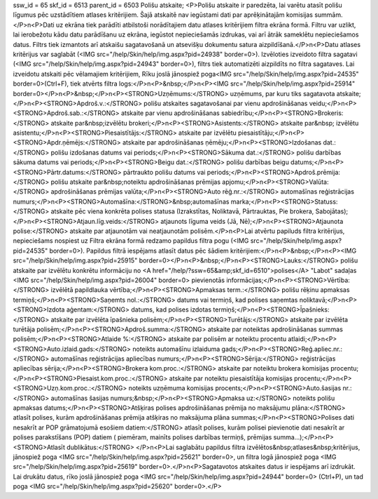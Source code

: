 ssw_id = 65skf_id = 6513parent_id = 6503Polišu atskaite;<P>Polišu atskaite ir paredzēta, lai varētu atasīt polišu līgumus pēc uzstādītiem atlases kritērijiem. Šajā atskaitē nav iegūstami dati par aprēķinātajām komisijas summām.</P>\n<P>Dati uz ekrāna tiek parādīti atbilstoši norādītajiem datu atlases kritērijiem filtra ekrāna formā. Filtru var uzlikt, lai ierobežotu kādu datu parādīšanu uz ekrāna, iegūstot nepieciešamās izdrukas, vai arī ātrāk sameklētu nepieciešamos datus. Filtrs tiek izmantots arī atskaišu sagatavošanā un atsevišķu dokumentu satura aizpildīšanā.</P>\n<P>Datu atlases kritērijus var saglabāt (<IMG src="/help/Skin/help/img.aspx?pid=24938" border=0>). Izvēloties izveidoto filtra sagatavi (<IMG src="/help/Skin/help/img.aspx?pid=24943" border=0>), filtrs tiek automatizēti aizpildīts no filtra sagataves. Lai izveidotu atskaiti pēc vēlamajiem kritērijiem, Rīku joslā jānospiež poga<IMG src="/help/Skin/help/img.aspx?pid=24535" border=0>(Ctrl+F), tiek atvērts filtra logs:</P>\n<P>&nbsp;</P>\n<P><IMG src="/help/Skin/help/img.aspx?pid=25914" border=0></P>\n<P>&nbsp;</P>\n<P><STRONG>Uzņēmums:</STRONG> uzņēmums, par kuru tiks sagatavota atskaite;</P>\n<P><STRONG>Apdroš.v.:</STRONG> polišu atskaites sagatavošanai par vienu apdrošināšanas veidu;</P>\n<P><STRONG>Apdroš.sab.:</STRONG> atskaite par vienu apdrošināšanas sabiedrību;</P>\n<P><STRONG>Brokeris:</STRONG> atskaite par&nbsp;izvēlētu brokeri;</P>\n<P><STRONG>Asistents:</STRONG> atskaite par&nbsp; izvēlētu asistentu;</P>\n<P><STRONG>Piesaistītājs:</STRONG> atskaite par izvēlētu piesaistītāju;</P>\n<P><STRONG>Apdr.ņēmējs:</STRONG> atskaite par apdrošināšanas ņēmēju;</P>\n<P><STRONG>Izdošanas dat.:</STRONG> polišu izdošanas datums vai periods;</P>\n<P><STRONG>Sākuma dat.:</STRONG> polišu darbības sākuma datums vai periods;</P>\n<P><STRONG>Beigu dat.:</STRONG> polišu darbības beigu datums;</P>\n<P><STRONG>Pārtr.datums:</STRONG> pārtraukto polišu datums vai periods;</P>\n<P><STRONG>Apdroš.prēmija:</STRONG> polišu atskaite par&nbsp;noteiktu apdrošināšanas prēmijas apjomu;</P>\n<P><STRONG>Valūta:</STRONG> apdrošināšanas prēmijas valūta;</P>\n<P><STRONG>Auto rēģ.nr.:</STRONG> automašīnas reģistrācijas numurs;</P>\n<P><STRONG>Automašīna:</STRONG>&nbsp;automašīnas marka;</P>\n<P><STRONG>Statuss:</STRONG> atskaite pēc viena konkrēta polises statusa (Izrakstītas, Noliktavā, Pārtrauktas, Pie brokera, Sabojātas);</P>\n<P><STRONG>Atjaun.līg.veids:</STRONG> atjaunots līguma veids (Jā, Nē);</P>\n<P><STRONG>Atjaunota polise:</STRONG> atskaite par atjaunotām vai neatjaunotām polisēm.</P>\n<P>Lai atvērtu papiluds filtra kritērijus, nepieciešams nospiest uz Filtra ekrāna formā redzamo papildus filtra pogu (<IMG src="/help/Skin/help/img.aspx?pid=24535" border=0>). Papildus filtrā iespējams atlasīt datus pēc šādiem kritērijiem:</P>\n<P>&nbsp;</P>\n<P><IMG src="/help/Skin/help/img.aspx?pid=25915" border=0></P>\n<P>&nbsp;</P>\n<P><STRONG>Lauks:</STRONG> polišu atskaite par izvēlētu konkrētu informāciju no <A href="/help/?ssw=65&amp;skf_id=6510">polises</A> "Labot" sadaļas <IMG src="/help/Skin/help/img.aspx?pid=26004" border=0> pievienotās informācijas;</P>\n<P><STRONG>Vērtība:</STRONG> izvēlētā papildlauka vērtība;</P>\n<P><STRONG>Apmaksas term.:</STRONG> polišu rēķinu apmaksas termiņš;</P>\n<P><STRONG>Saņemts nol.:</STRONG> datums vai termiņš, kad polises saņemtas noliktavā;</P>\n<P><STRONG>Izdota aģentam:</STRONG> datums, kad polises izdotas termiņš;</P>\n<P><STRONG>Īpašnieks:</STRONG> atskaite par izvēlēta īpašnieka polisēm;</P>\n<P><STRONG>Turētājs:</STRONG> atskaite par izvēlēta turētāja polisēm;</P>\n<P><STRONG>Apdroš.summa:</STRONG> atskaite par noteiktas apdrošināšanas summas polisēm;</P>\n<P><STRONG>Atlaide %:</STRONG> atskaite par polisēm ar noteiktu procentu atlaidi;</P>\n<P><STRONG>Auto.izlaid.gads:</STRONG> noteikts automašīnu izlaiduma gads;</P>\n<P><STRONG>Reģ.apliec.nr.:</STRONG> automašīnas reģistrācijas apliecības numurs;</P>\n<P><STRONG>Sērija:</STRONG> reģistrācijas apliecības sērija;</P>\n<P><STRONG>Brokera kom.proc.:</STRONG> atskaite par noteiktu brokera komisijas procentu;</P>\n<P><STRONG>Piesaist.kom.proc.:</STRONG> atskaite par noteiktu piesaistītāja komisijas procentu;</P>\n<P><STRONG>Uzņ.kom.proc.:</STRONG> noteikts uzņēmuma komisijas procents;</P>\n<P><STRONG>Auto.šasijas nr.:</STRONG> automašīnas šasijas numurs;&nbsp;</P>\n<P><STRONG>Apmaksa uz:</STRONG> noteikts polišu apmaksas datums;</P>\n<P><STRONG>Atšķiras polises apdrošināšanas prēmija no maksājumu plāna:</STRONG> atlasīt polises, kurām apdrošināšanas prēmija atšķiras no maksājuma plāna summas;</P>\n<P><STRONG>Polises dati nesakrīt ar POP grāmatojumā esošiem datiem:</STRONG> atlasīt polises, kurām polisei pievienotie dati nesakrīt ar polises parakstīšans (POP) datiem ( piemēram, mainīts polises darbības termiņš, prēmijas summa...);</P>\n<P><STRONG>Atlasīt dublikātus:</STRONG> </P>\n<P>Lai saglabātu papildus filtra izvēlētos&nbsp;atlases&nbsp;kritērijus, jānospiež poga <IMG src="/help/Skin/help/img.aspx?pid=25621" border=0>, un filtra logā jānospiež poga <IMG src="/help/Skin/help/img.aspx?pid=25619" border=0>.</P>\n<P>Sagatavotos atskaites datus ir iespējams arī izdrukāt. Lai drukātu datus, rīko joslā jānospiež poga <IMG src="/help/Skin/help/img.aspx?pid=24944" border=0> (Ctrl+P), un tad poga <IMG src="/help/Skin/help/img.aspx?pid=25620" border=0>.</P>